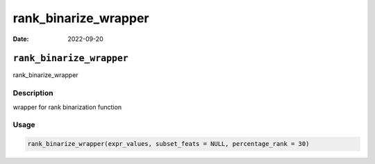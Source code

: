 =====================
rank_binarize_wrapper
=====================

:Date: 2022-09-20

``rank_binarize_wrapper``
=========================

rank_binarize_wrapper

Description
-----------

wrapper for rank binarization function

Usage
-----

.. code:: r

   rank_binarize_wrapper(expr_values, subset_feats = NULL, percentage_rank = 30)
